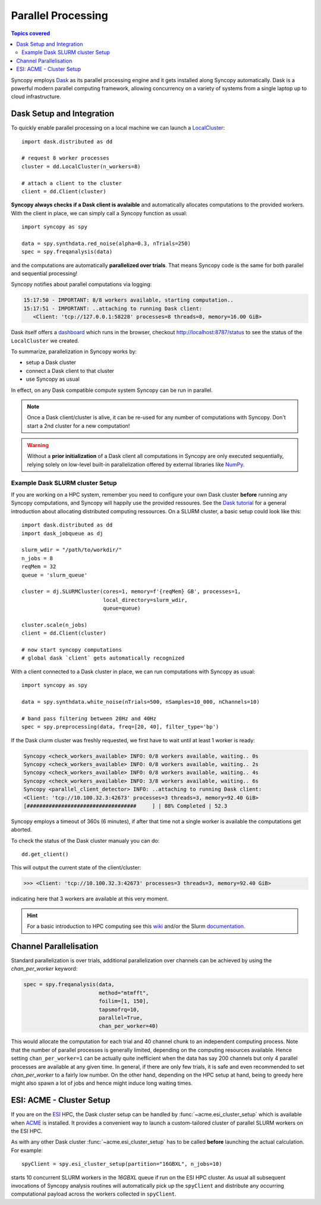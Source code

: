 .. _parallel:

--------------------
Parallel Processing
--------------------

.. contents:: Topics covered
   :local:

Syncopy employs `Dask <https://dask.org/>`_ as its parallel processing engine and it gets installed along Syncopy automatically. Dask is a powerful modern parallel computing framework, allowing concurrency on a variety of systems from a single laptop up to cloud infrastructure.

Dask Setup and Integration
--------------------------

To quickly enable parallel processing on a local machine we can launch a  `LocalCluster <https://docs.dask.org/en/stable/deploying-python.html#localcluster>`_::

  import dask.distributed as dd

  # request 8 worker processes
  cluster = dd.LocalCluster(n_workers=8)

  # attach a client to the cluster
  client = dd.Client(cluster)

**Syncopy always checks if a Dask client is avalaible** and automatically allocates computations to the provided workers.  With the client in place, we can simply call a Syncopy function as usual::

  import syncopy as spy
  
  data = spy.synthdata.red_noise(alpha=0.3, nTrials=250)
  spec = spy.freqanalysis(data)

and the computations are automatically **parallelized over trials**. That means Syncopy code is the same for both parallel and sequential processing!
  
Syncopy notifies about parallel computations via logging:

.. code-block:: bash

     15:17:50 - IMPORTANT: 8/8 workers available, starting computation..
     15:17:51 - IMPORTANT: ..attaching to running Dask client:
	<Client: 'tcp://127.0.0.1:58228' processes=8 threads=8, memory=16.00 GiB>

Dask itself offers a `dashboard <https://docs.dask.org/en/stable/dashboard.html>`_ which runs in the browser, checkout http://localhost:8787/status to see the status of the ``LocalCluster`` we created.
	
To summarize, parallelization in Syncopy works by:

- setup a Dask cluster
- connect a Dask client to that cluster
- use Syncopy as usual

In effect, on any Dask compatible compute system Syncopy can be run in parallel.

.. note::
   Once a Dask client/cluster is alive, it can be re-used for any number of computations with Syncopy. Don't start a 2nd cluster for a new computation!

.. warning::
   Without a **prior initialization** of a Dask client all computations in Syncopy are only executed sequentially, relying solely on low-level built-in parallelization offered by external libraries like `NumPy <https://numpy.org/>`_.


Example Dask SLURM cluster Setup
~~~~~~~~~~~~~~~~~~~~~~~~~~~~~~~~

If you are working on a HPC system, remember you need to configure your own Dask cluster **before** running any Syncopy
computations, and Syncopy will happily use the provided ressoures. See the `Dask tutorial <https://tutorial.dask.org/>`_
for a general introduction about allocating distributed computing ressources. On a SLURM cluster, a basic setup
could look like this::

  import dask.distributed as dd
  import dask_jobqueue as dj
  
  slurm_wdir = "/path/to/workdir/"
  n_jobs = 8
  reqMem = 32  
  queue = 'slurm_queue'

  cluster = dj.SLURMCluster(cores=1, memory=f'{reqMem} GB', processes=1,
                            local_directory=slurm_wdir,
                            queue=queue)

  cluster.scale(n_jobs)
  client = dd.Client(cluster)

  # now start syncopy computations
  # global dask `client` gets automatically recognized

With a client connected to a Dask cluster in place, we can run computations with Syncopy as usual::
  
  import syncopy as spy
  
  data = spy.synthdata.white_noise(nTrials=500, nSamples=10_000, nChannels=10)

  # band pass filtering between 20Hz and 40Hz
  spec = spy.preprocessing(data, freq=[20, 40], filter_type='bp')
  
If the Dask clurm cluster was freshly requested, we first have to wait until at least 1 worker is ready:

.. code-block:: bash

   Syncopy <check_workers_available> INFO: 0/8 workers available, waiting.. 0s
   Syncopy <check_workers_available> INFO: 0/8 workers available, waiting.. 2s
   Syncopy <check_workers_available> INFO: 0/8 workers available, waiting.. 4s		
   Syncopy <check_workers_available> INFO: 3/8 workers available, waiting.. 6s
   Syncopy <parallel_client_detector> INFO: ..attaching to running Dask client:
   <Client: 'tcp://10.100.32.3:42673' processes=3 threads=3, memory=92.40 GiB>
   [###################################     ] | 88% Completed | 52.3

Syncopy employs a timeout of 360s (6 minutes), if after that time not a single worker is available the computations get aborted.

To check the status of the Dask cluster manualy you can do::

  dd.get_client()
  
This will output the current state of the client/cluster:

.. code-block:: bash
		
  >>> <Client: 'tcp://10.100.32.3:42673' processes=3 threads=3, memory=92.40 GiB>

indicating here that 3 workers are available at this very moment.

.. hint::
   For a basic introduction to HPC computing see this `wiki <https://hpc-wiki.info>`_
   and/or the Slurm `documentation <https://slurm.schedmd.com/>`_.

   
Channel Parallelisation
------------------------

Standard parallelization is over trials, additional parallelization over channels can be achieved by using the `chan_per_worker` keyword:

.. code-block:: python

    spec = spy.freqanalysis(data,
		            method="mtmfft",
			    foilim=[1, 150],
			    tapsmofrq=10,
			    parallel=True,
			    chan_per_worker=40)

This would allocate the computation for each trial and 40 channel chunk to an independent computing process. Note that the number of parallel processes is generally limited, depending on the computing resources available. Hence setting ``chan_per_worker=1`` can be actually quite inefficient when the data has say 200 channels but only 4 parallel processes are available at any given time. In general, if there are only few trials, it is safe and even recommended to set `chan_per_worker` to a fairly low number. On the other hand, depending on the HPC setup at hand, being to greedy here might also spawn a lot of jobs and hence might induce long waiting times. 

   
ESI: ACME - Cluster Setup
--------------------------
    
If you are on the `ESI <https://www.esi-frankfurt.de/>`_ HPC, the Dask cluster setup can be 
handled by :func:`~acme.esi_cluster_setup` which is available when `ACME <https://github.com/esi-neuroscience/acme>`_ is installed.
It provides a convenient way to launch a custom-tailored cluster of parallel SLURM workers on the ESI HPC. 

As with any other Dask cluster 
:func:`~acme.esi_cluster_setup` has to be called **before** launching the actual calculation. 
For example::

    spyClient = spy.esi_cluster_setup(partition="16GBXL", n_jobs=10)

starts 10 concurrent SLURM workers in the `16GBXL` queue if run on the ESI HPC 
cluster. As usual all subsequent invocations of Syncopy analysis routines will automatically 
pick up the ``spyClient`` and distribute any occurring computational payload across 
the workers collected in ``spyClient``.   
